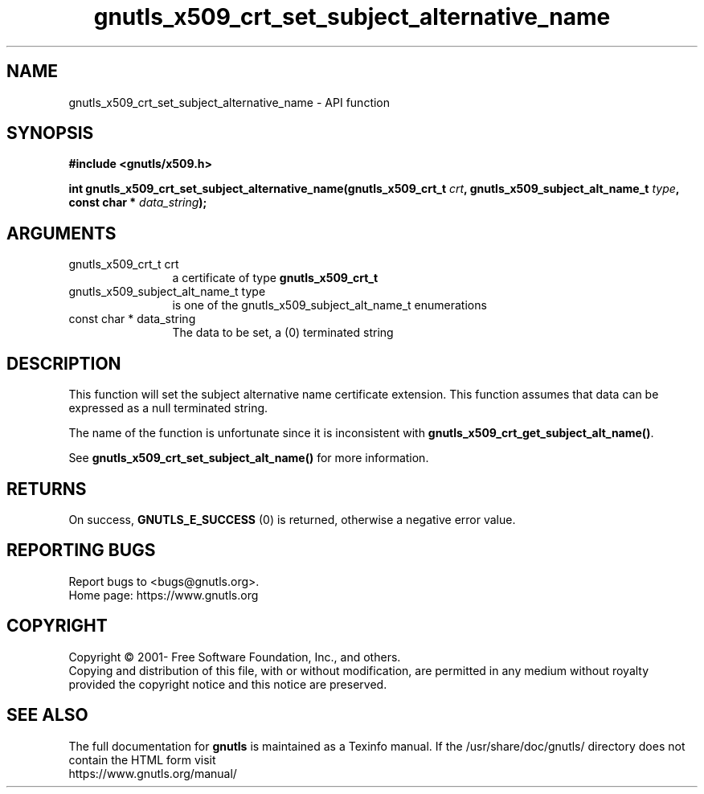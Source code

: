 .\" DO NOT MODIFY THIS FILE!  It was generated by gdoc.
.TH "gnutls_x509_crt_set_subject_alternative_name" 3 "3.6.15" "gnutls" "gnutls"
.SH NAME
gnutls_x509_crt_set_subject_alternative_name \- API function
.SH SYNOPSIS
.B #include <gnutls/x509.h>
.sp
.BI "int gnutls_x509_crt_set_subject_alternative_name(gnutls_x509_crt_t " crt ", gnutls_x509_subject_alt_name_t           " type ", const char * " data_string ");"
.SH ARGUMENTS
.IP "gnutls_x509_crt_t crt" 12
a certificate of type \fBgnutls_x509_crt_t\fP
.IP "gnutls_x509_subject_alt_name_t           type" 12
is one of the gnutls_x509_subject_alt_name_t enumerations
.IP "const char * data_string" 12
The data to be set, a (0) terminated string
.SH "DESCRIPTION"
This function will set the subject alternative name certificate
extension. This function assumes that data can be expressed as a null
terminated string.

The name of the function is unfortunate since it is inconsistent with
\fBgnutls_x509_crt_get_subject_alt_name()\fP.

See \fBgnutls_x509_crt_set_subject_alt_name()\fP for more information.
.SH "RETURNS"
On success, \fBGNUTLS_E_SUCCESS\fP (0) is returned, otherwise a
negative error value.
.SH "REPORTING BUGS"
Report bugs to <bugs@gnutls.org>.
.br
Home page: https://www.gnutls.org

.SH COPYRIGHT
Copyright \(co 2001- Free Software Foundation, Inc., and others.
.br
Copying and distribution of this file, with or without modification,
are permitted in any medium without royalty provided the copyright
notice and this notice are preserved.
.SH "SEE ALSO"
The full documentation for
.B gnutls
is maintained as a Texinfo manual.
If the /usr/share/doc/gnutls/
directory does not contain the HTML form visit
.B
.IP https://www.gnutls.org/manual/
.PP
